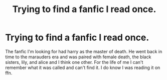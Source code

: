 #+TITLE: Trying to find a fanfic I read once.

* Trying to find a fanfic I read once.
:PROPERTIES:
:Author: Rakshata116
:Score: 1
:DateUnix: 1596263421.0
:DateShort: 2020-Aug-01
:END:
The fanfic I'm looking for had harry as the master of death. He went back in time to the marauders era and was paired with female death, the black sisters, lily, and alice and I think one other. For the life of me I can't remember what it was called and can't find it. I do know I was reading it on ffn.

